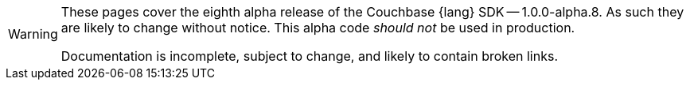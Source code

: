 // Required attributes:
// :lang: Java
[WARNING]
====
These pages cover the eighth alpha release of the Couchbase {lang} SDK -- 1.0.0-alpha.8.
As such they are likely to change without notice.
This alpha code _should not_ be used in production.

Documentation is incomplete, subject to change, and likely to contain broken links.
====
